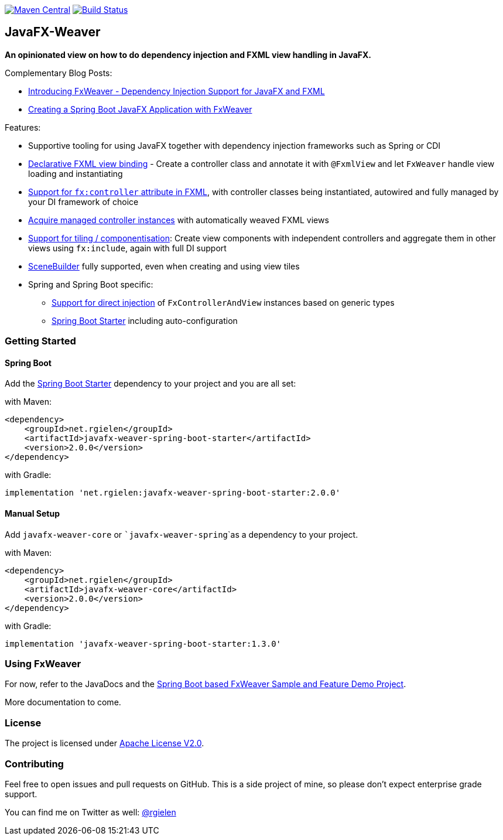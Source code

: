 image:https://maven-badges.herokuapp.com/maven-central/net.rgielen/javafx-weaver/badge.svg[Maven Central,link=http://search.maven.org/#search%7Cga%7C1%7Cnet.rgielen.javafx-weaver]
image:https://api.travis-ci.org/rgielen/javafx-weaver.svg[Build Status,link=http://travis-ci.org/rgielen/javafx-weaver]

== JavaFX-Weaver

*An opinionated view on how to do dependency injection and FXML view handling in JavaFX.*

Complementary Blog Posts:

* https://rgielen.net/posts/2019/introducing-fxweaver-dependency-injection-support-for-javafx-and-fxml/[Introducing FxWeaver - Dependency Injection Support for JavaFX and FXML]
* https://rgielen.net/posts/2019/creating-a-spring-boot-javafx-application-with-fxweaver/[Creating a Spring Boot JavaFX Application with FxWeaver]

Features:

* Supportive tooling for using JavaFX together with dependency injection frameworks such as Spring or CDI
* https://github.com/rgielen/javafx-weaver/tree/master/samples/springboot-sample#maincontroller-fxmlview-example[Declarative FXML view binding] - Create a controller class and annotate it with ```@FxmlView``` and let ```FxWeaver``` handle view loading and instantiating
* https://github.com/rgielen/javafx-weaver/tree/master/samples/springboot-sample#main-controller-fxml[Support for ```fx:controller``` attribute in FXML], with controller classes being instantiated, autowired and fully managed by your DI framework of choice
* https://github.com/rgielen/javafx-weaver/tree/master/samples/springboot-sample#main-controller-loading-example[Acquire managed controller instances] with automatically weaved FXML views
* https://github.com/rgielen/javafx-weaver/tree/master/samples/springboot-sample#tiled-views-re-using-independent-components[Support for tiling / componentisation]: Create view components with independent controllers and aggregate them in other views using ```fx:include```, again with full DI support
* https://gluonhq.com/products/scene-builder/[SceneBuilder] fully supported, even when creating and using view tiles
* Spring  and Spring Boot specific:
** https://github.com/rgielen/javafx-weaver/tree/master/samples/springboot-sample#springfxweaver-directly-inject-a-fxcontrollerandview-reference[Support for direct injection] of ```FxControllerAndView``` instances based on generic types
** https://github.com/rgielen/javafx-weaver/tree/master/samples/springboot-sample#spring-boot-starter[Spring Boot Starter] including auto-configuration

=== Getting Started

==== Spring Boot

Add the https://github.com/rgielen/javafx-weaver/tree/master/samples/springboot-sample#spring-boot-starter[Spring Boot Starter] dependency to your project and you are all set:

with Maven:
[source,xml]
----
<dependency>
    <groupId>net.rgielen</groupId>
    <artifactId>javafx-weaver-spring-boot-starter</artifactId>
    <version>2.0.0</version>
</dependency>
----

with Gradle:
[source,groovy]
----
implementation 'net.rgielen:javafx-weaver-spring-boot-starter:2.0.0'
----

==== Manual Setup

Add ```javafx-weaver-core``` or ```javafx-weaver-spring```as a dependency to your project.

with Maven:
[source,xml]
----
<dependency>
    <groupId>net.rgielen</groupId>
    <artifactId>javafx-weaver-core</artifactId>
    <version>2.0.0</version>
</dependency>
----

with Gradle:
[source,groovy]
----
implementation 'javafx-weaver-spring-boot-starter:1.3.0'
----

=== Using FxWeaver

For now, refer to the JavaDocs and the https://github.com/rgielen/javafx-weaver/tree/master/samples/springboot-sample[Spring Boot based FxWeaver Sample and Feature Demo Project].

More documentation to come.

=== License

The project is licensed under https://www.apache.org/licenses/LICENSE-2.0[Apache License V2.0].

=== Contributing

Feel free to open issues and pull requests on GitHub.
This is a side project of mine, so please don't expect enterprise grade support.

You can find me on Twitter as well: https://twitter.com/rgielen[@rgielen]
